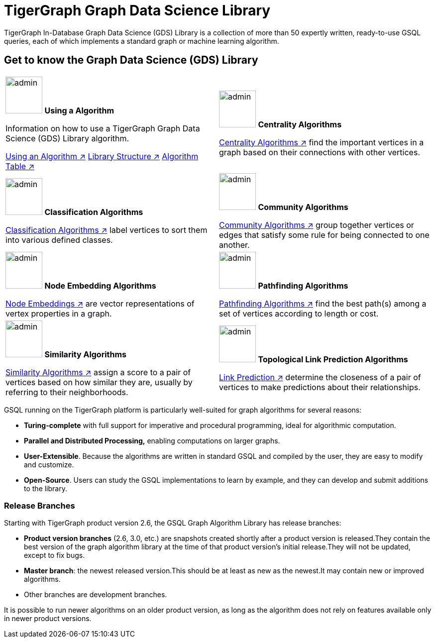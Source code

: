 = TigerGraph Graph Data Science Library
:page-aliases: intro:overview.adoc

TigerGraph In-Database Graph Data Science (GDS) Library is a collection of more than 50 expertly written, ready-to-use GSQL queries, each of which implements a standard graph or machine learning algorithm.

== Get to know the Graph Data Science (GDS) Library
[.home-card,cols="2,2",grid=none,frame=none]
|===
a|
image:lang2.png[alt=admin,width=74,height=74]
*Using a Algorithm*

Information on how to use a TigerGraph Graph Data Science (GDS) Library algorithm.

xref:graph-ml:using-an-algorithm:index.adoc[Using an Algorithm ↗]
xref:graph-ml:intro:library-structure.adoc[Library Structure ↗]
xref:graph-ml:intro:algorithm-table.adoc[Algorithm Table ↗]

a|
image:TG_Icon_Library-51.png[alt=admin,width=74,height=74]
*Centrality Algorithms*

xref:graph-ml:centrality-algorithms:index.adoc[Centrality Algorithms ↗]
find the important vertices in a graph based on their connections with other vertices.

a|
image:querying-homecard.png[alt=admin,width=74,height=74]
*Classification Algorithms*

xref:graph-ml:classification-algorithms:index.adoc[Classification Algorithms ↗]
label vertices to sort them into various defined classes.

a|
image:Copy of TG_Icon_Library-218.png[alt=admin,width=74,height=74]
*Community Algorithms*

xref:graph-ml:community-algorithms:index.adoc[Community Algorithms  ↗]
group together vertices or edges that satisfy some rule for being connected to one another.
a|
image:TG_Icon_Library-166.png[alt=admin,width=74,height=74]
*Node Embedding Algorithms*

xref:graph-ml:node-embeddings:index.adoc[Node Embeddings ↗]
are vector representations of vertex properties in a graph.

a|
image:TG_Icon_Library-146.png[alt=admin,width=74,height=74]
*Pathfinding Algorithms*

xref:graph-ml:pathfinding-algorithms:index.adoc[Pathfinding Algorithms ↗]
find the best path(s) among a set of vertices according to length or cost.

a|
image:TG_Icon_Library-92.png[alt=admin,width=74,height=74]
*Similarity Algorithms*

xref:graph-ml:similarity-algorithms:index.adoc[Similarity Algorithms ↗]
assign a score to a pair of vertices based on how similar they are, usually by referring to their neighborhoods.

a|
image:TG_Icon_Library-48.png[alt=admin,width=74,height=74]
*Topological Link Prediction Algorithms*

xref:graph-ml:link-prediction:index.adoc[Link Prediction ↗]
determine the closeness of a pair of vertices to make predictions about their relationships.

a|
|===

GSQL running on the TigerGraph platform is particularly well-suited for graph algorithms for several reasons:

* *Turing-complete* with full support for imperative and procedural programming, ideal for algorithmic computation.
* *Parallel and Distributed Processing,* enabling computations on larger graphs.
* *User-Extensible*. Because the algorithms are written in standard GSQL and compiled by the user,  they are easy to modify and customize.
* *Open-Source*. Users can study the GSQL implementations to learn by example, and they can develop and submit additions to the library.

=== Release Branches

Starting with TigerGraph product version 2.6, the GSQL Graph Algorithm Library has release branches:

* *Product version branches* (2.6, 3.0, etc.) are snapshots created shortly after a product version is released.They contain the best version of the graph algorithm library at the time of that product version's initial release.They will not be updated, except to fix bugs.
* *Master branch*: the newest released version.This should be at least as new as the newest.It may contain new or improved algorithms.
* Other branches are development branches.

It is possible to run newer algorithms on an older product version, as long as the algorithm does not rely on features available only in newer product versions.


